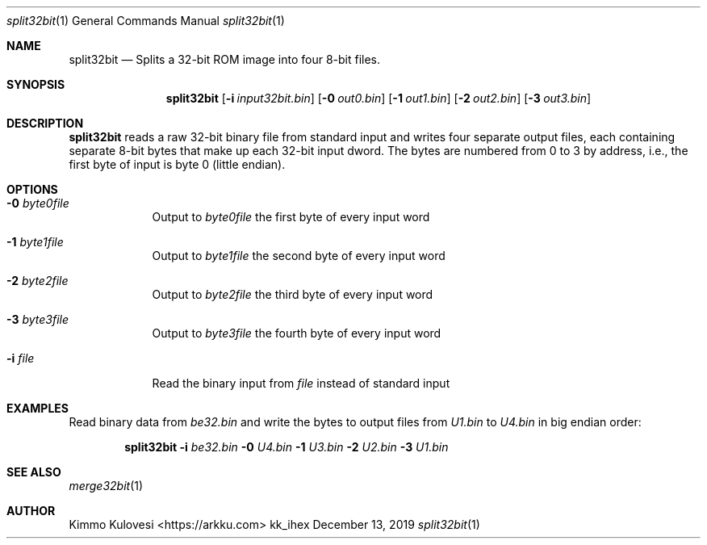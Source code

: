 .Dd December 13, 2019
.Dt split32bit 1
.Os kk_ihex
.Sh NAME
.Nm split32bit
.Nd Splits a 32-bit ROM image into four 8-bit files.
.Sh SYNOPSIS
.Nm
.Op Fl i Ar input32bit.bin
.Op Fl 0 Ar out0.bin
.Op Fl 1 Ar out1.bin
.Op Fl 2 Ar out2.bin
.Op Fl 3 Ar out3.bin
.Sh DESCRIPTION
.Nm
reads a raw 32-bit binary file from standard input and writes four
separate output files, each containing separate 8-bit bytes that make
up each 32-bit input dword. The bytes are numbered from 0 to 3 by
address, i.e., the first byte of input is byte 0 (little endian).
.Sh OPTIONS
.Bl -tag -width -indent
.It Fl 0 Ar byte0file
Output to
.Ar byte0file
the first byte of every input word
.It Fl 1 Ar byte1file
Output to
.Ar byte1file
the second byte of every input word
.It Fl 2 Ar byte2file
Output to
.Ar byte2file
the third byte of every input word
.It Fl 3 Ar byte3file
Output to
.Ar byte3file
the fourth byte of every input word
.It Fl i Ar file
Read the binary input from
.Ar file
instead of standard input
.El
.Sh EXAMPLES
Read binary data from
.Ar be32.bin
and write the bytes to output files from
.Ar U1.bin
to
.Ar U4.bin
in big endian order:
.Pp
.Bd -ragged -offset indent
.Nm
.Fl i
.Ar be32.bin
.Fl 0
.Ar U4.bin
.Fl 1
.Ar U3.bin
.Fl 2
.Ar U2.bin
.Fl 3
.Ar U1.bin
.Ed
.Pp
.Sh SEE ALSO
.Xr merge32bit 1
.Sh AUTHOR
.An "Kimmo Kulovesi" Aq https://arkku.com

